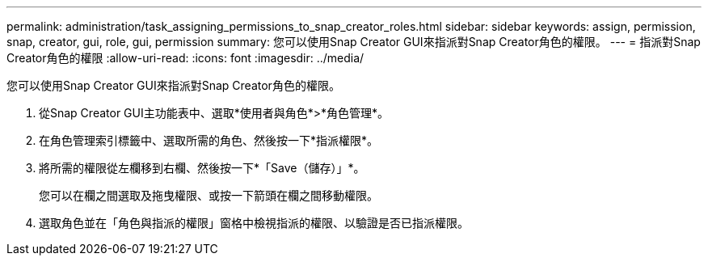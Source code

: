---
permalink: administration/task_assigning_permissions_to_snap_creator_roles.html 
sidebar: sidebar 
keywords: assign, permission, snap, creator, gui, role, gui, permission 
summary: 您可以使用Snap Creator GUI來指派對Snap Creator角色的權限。 
---
= 指派對Snap Creator角色的權限
:allow-uri-read: 
:icons: font
:imagesdir: ../media/


[role="lead"]
您可以使用Snap Creator GUI來指派對Snap Creator角色的權限。

. 從Snap Creator GUI主功能表中、選取*使用者與角色*>*角色管理*。
. 在角色管理索引標籤中、選取所需的角色、然後按一下*指派權限*。
. 將所需的權限從左欄移到右欄、然後按一下*「Save（儲存）」*。
+
您可以在欄之間選取及拖曳權限、或按一下箭頭在欄之間移動權限。

. 選取角色並在「角色與指派的權限」窗格中檢視指派的權限、以驗證是否已指派權限。

